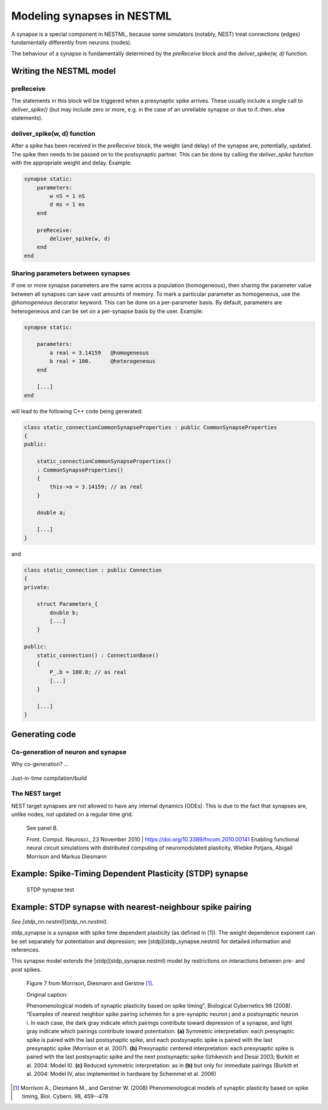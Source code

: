 Modeling synapses in NESTML
===========================

A synapse is a special component in NESTML, because some simulators (notably, NEST) treat connections (edges) fundamentally differently from neurons (nodes).

The behaviour of a synapse is fundamentally determined by the `preReceive` block and the `deliver_spike(w, d)` function.

Writing the NESTML model
########################

preReceive
----------

The statements in this block will be triggered when a presynaptic spike arrives. These usually include a single call to `deliver_spike()` (but may include zero or more, e.g. in the case of an unreliable synapse or due to if..then..else statements).


deliver_spike(w, d) function
----------------------------

After a spike has been received in the `preReceive` block, the weight (and delay) of the synapse are, potentially, updated. The spike then needs to be passed on to the postsynaptic partner. This can be done by calling the `deliver_spike` function with the appropriate weight and delay. Example:

.. code::

    synapse static:
        parameters:
            w nS = 1 nS
            d ms = 1 ms
        end

        preReceive:
            deliver_spike(w, d)
        end
    end


Sharing parameters between synapses
-----------------------------------

If one or more synapse parameters are the same across a population (homogeneous), then sharing the parameter value between all synapses can save vast amounts of memory. To mark a particular parameter as homogeneous, use the `@homogeneous` decorator keyword. This can be done on a per-parameter basis. By default, parameters are heterogeneous and can be set on a per-synapse basis by the user. Example:

.. code:: 

    synapse static:

        parameters:
            a real = 3.14159   @homogeneous
            b real = 100.      @heterogeneous
        end

        [...]
    end

will lead to the following C++ code being generated:

.. code:: C++

    class static_connectionCommonSynapseProperties : public CommonSynapseProperties
    {
    public:

        static_connectionCommonSynapseProperties()
        : CommonSynapseProperties()
        {
            this->a = 3.14159; // as real
        }

        double a;

        [...]
    }

and

.. code:: C++

    class static_connection : public Connection
    {
    private:

        struct Parameters_{
            double b;
            [...]
        }

    public:
        static_connection() : ConnectionBase()
        {
            P_.b = 100.0; // as real
            [...]
        }

        [...]
    }


Generating code
###############


Co-generation of neuron and synapse
-----------------------------------

Why co-generation? ...

.. figure:: fig/neuron_synapse_co_generation.png

   (a) Without co-generation: neuron and synapse models are treated independently. (b) co-generation: the code generator knows which neuron types will be connected using which synapse types, and treats these as pairs rather than independently.


Just-in-time compilation/build


The NEST target
---------------

NEST target synapses are not allowed to have any internal dynamics (ODEs). This is due to the fact that synapses are, unlike nodes, not updated on a regular time grid.


.. figure:: https://www.frontiersin.org/files/Articles/1382/fncom-04-00141-r1/image_m/fncom-04-00141-g003.jpg

   See panel B.

   Front. Comput. Neurosci., 23 November 2010 | https://doi.org/10.3389/fncom.2010.00141 Enabling functional neural circuit simulations with distributed computing of neuromodulated plasticity, Wiebke Potjans, Abigail Morrison and Markus Diesmann



Example: Spike-Timing Dependent Plasticity (STDP) synapse
#########################################################


.. figure:: https://raw.githubusercontent.com/nest/nestml/1c692f7ce70a548103b4cc1572a05a2aed3b27a4/doc/fig/stdp_synapse_test.png
   
   STDP synapse test






Example: STDP synapse with nearest-neighbour spike pairing
##########################################################

*See [stdp_nn.nestml](stdp_nn.nestml).*

stdp_synapse is a synapse with spike time dependent plasticity (as defined in [1]). The weight dependence exponent can be set separately for potentiation and depression; see [stdp](stdp_synapse.nestml) for detailed information and references.

This synapse model extends the [stdp](stdp_synapse.nestml) model by restrictions on interactions between pre- and post spikes.

.. figure:: https://raw.githubusercontent.com/nest/nestml/1c692f7ce70a548103b4cc1572a05a2aed3b27a4/doc/fig/stdp-nearest-neighbour.png
   
   Figure 7 from Morrison, Diesmann and Gerstne [1]_.

   Original caption:

   Phenomenological models of synaptic plasticity based on spike timing", Biological Cybernetics 98 (2008). "Examples of nearest neighbor spike pairing schemes for a pre-synaptic neuron j and a postsynaptic neuron i. In each case, the dark gray indicate which pairings contribute toward depression of a synapse, and light gray indicate which pairings contribute toward potentiation. **(a)** Symmetric interpretation: each presynaptic spike is paired with the last postsynaptic spike, and each postsynaptic spike is paired with the last presynaptic spike (Morrison et al. 2007). **(b)** Presynaptic centered interpretation: each presynaptic spike is paired with the last postsynaptic spike and the next postsynaptic spike (Izhikevich and Desai 2003; Burkitt et al. 2004: Model II). **(c)** Reduced symmetric interpretation: as in **(b)** but only for immediate pairings (Burkitt et al. 2004: Model IV, also implemented in hardware by Schemmel et al. 2006)






.. [1] Morrison A., Diesmann M., and Gerstner W. (2008) Phenomenological
       models of synaptic plasticity based on spike timing,
       Biol. Cybern. 98, 459--478




